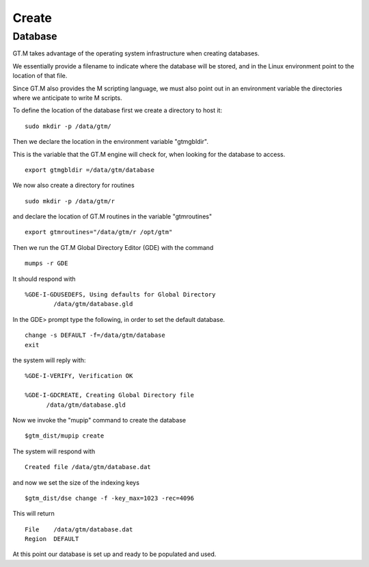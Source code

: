 Create
======

Database
--------

GT.M takes advantage of the operating system infrastructure when creating
databases.

We essentially provide a filename to indicate where the database will be
stored, and in the Linux environment point to the location of that file.

Since GT.M also provides the M scripting language, we must also point out in an
environment variable the directories where we anticipate to write M scripts.

To define the location of the database first we create a directory to host it:

::

   sudo mkdir -p /data/gtm/

Then we declare the location in the environment variable "gtmgbldir".

This is the variable that the GT.M engine will check for, when looking for the
database to access.

::

   export gtmgbldir =/data/gtm/database

We now also create a directory for routines

::

   sudo mkdir -p /data/gtm/r

and declare the location of GT.M routines in the variable "gtmroutines"

::

   export gtmroutines="/data/gtm/r /opt/gtm"


Then we run the GT.M Global Directory Editor (GDE) with the command

::

    mumps -r GDE


It should respond with

::

  %GDE-I-GDUSEDEFS, Using defaults for Global Directory
          /data/gtm/database.gld


In the GDE> prompt type the following, in order to set the default database.

::

   change -s DEFAULT -f=/data/gtm/database
   exit

the system will reply with:

::

  %GDE-I-VERIFY, Verification OK

  %GDE-I-GDCREATE, Creating Global Directory file
        /data/gtm/database.gld

Now we invoke the "mupip" command to create the database

::

  $gtm_dist/mupip create

The system will respond with

::

   Created file /data/gtm/database.dat

and now we set the size of the indexing keys

::

   $gtm_dist/dse change -f -key_max=1023 -rec=4096

This will return

::

   File    /data/gtm/database.dat
   Region  DEFAULT



At this point our database is set up and ready to be populated and used.

